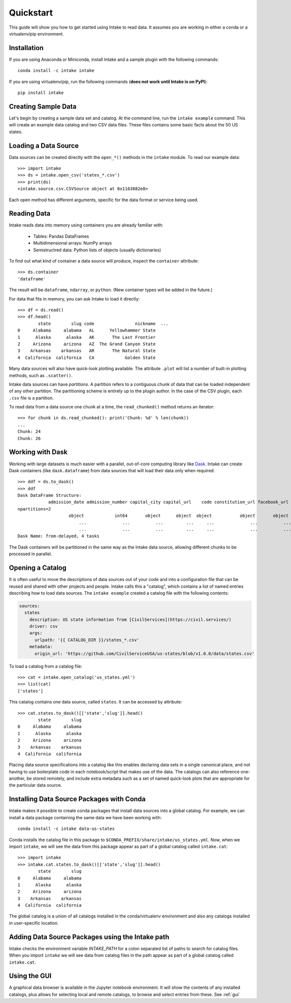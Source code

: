 Quickstart
==========

This guide will show you how to get started using Intake to read data.  It assumes you are working in either a conda or a virtualenv/pip environment.

Installation
------------

If you are using Anaconda or Miniconda, install Intake and a sample plugin with the following commands::

    conda install -c intake intake

If you are using virtualenv/pip, run the following commands (**does not work until Intake is on PyPI**)::

    pip install intake

Creating Sample Data
--------------------

Let's begin by creating a sample data set and catalog.  At the command line, run the ``intake example`` command.
This will create an example data catalog and two CSV data files.  These files contains some basic facts about the 50
US states.

Loading a Data Source
---------------------

Data sources can be created directly with the ``open_*()`` methods in the ``intake`` module.  To read our example data::

    >>> import intake
    >>> ds = intake.open_csv('states_*.csv')
    >>> print(ds)
    <intake.source.csv.CSVSource object at 0x1163882e8>

Each open method has different arguments, specific for the data format or service being used.

Reading Data
------------

Intake reads data into memory using containers you are already familiar with:

  * Tables: Pandas DataFrames
  * Multidimensional arrays: NumPy arrays
  * Semistructred data: Python lists of objects (usually dictionaries)

To find out what kind of container a data source will produce, inspect the ``container`` attribute::

    >>> ds.container
    'dataframe'

The result will be ``dataframe``, ``ndarray``, or ``python``.  (New container types will be added in the future.)

For data that fits in memory, you can ask Intake to load it directly::

    >>> df = ds.read()
    >>> df.head()
            state        slug code                nickname  ...
    0     Alabama     alabama   AL      Yellowhammer State
    1      Alaska      alaska   AK       The Last Frontier
    2     Arizona     arizona   AZ  The Grand Canyon State
    3    Arkansas    arkansas   AR       The Natural State
    4  California  california   CA            Golden State

Many data sources will also have quick-look plotting available. The attribute ``.plot`` will list a number of built-in
plotting methods, such as ``.scatter()``.

Intake data sources can have *partitions*.  A partition refers to a contiguous chunk of data that can be loaded independent of any other partition.  The partitioning scheme is entirely up to the plugin author.  In the case of the CSV plugin, each ``.csv`` file is a partition.

To read data from a data source one chunk at a time, the ``read_chunked()`` method returns an iterator::

    >>> for chunk in ds.read_chunked(): print('Chunk: %d' % len(chunk))
    ...
    Chunk: 24
    Chunk: 26


Working with Dask
-----------------

Working with large datasets is much easier with a parallel, out-of-core computing library like `Dask <https://dask.pydata.org/en/latest/>`_.  Intake can create Dask containers (like ``dask.dataframe``) from data sources that will load their data only when required::

    >>> ddf = ds.to_dask()
    >>> ddf
    Dask DataFrame Structure:
                admission_date admission_number capital_city capital_url    code constitution_url facebook_url landscape_background_url map_image_url nickname population population_rank skyline_background_url    slug   state state_flag_url state_seal_url twitter_url website
    npartitions=2
                        object            int64       object      object  object           object       object                   object        object   object      int64           int64                 object  object  object         object         object      object  object
                            ...              ...          ...         ...     ...              ...          ...                      ...           ...      ...        ...             ...                    ...     ...     ...            ...            ...         ...     ...
                            ...              ...          ...         ...     ...              ...          ...                      ...           ...      ...        ...             ...                    ...     ...     ...            ...            ...         ...     ...
    Dask Name: from-delayed, 4 tasks

The Dask containers will be partitioned in the same way as the Intake data source, allowing different chunks to be processed in parallel.

Opening a Catalog
-----------------

It is often useful to move the descriptions of data sources out of your code and into a configuration file that can be reused and shared with other projects and people.  Intake calls this a "catalog", which contains a list of named entries describing how to load data sources.  The ``intake example`` created a catalog file with the following contents:

.. code-block:: yaml

    sources:
      states
        description: US state information from [CivilServices](https://civil.services/)
        driver: csv
        args:
          urlpath: '{{ CATALOG_DIR }}/states_*.csv'
        metadata:
          origin_url: 'https://github.com/CivilServiceUSA/us-states/blob/v1.0.0/data/states.csv'

To load a catalog from a catalog file::

    >>> cat = intake.open_catalog('us_states.yml')
    >>> list(cat)
    ['states']

This catalog contains one data source, called ``states``.  It can be accessed by attribute::

    >>> cat.states.to_dask()[['state','slug']].head()
            state        slug
    0     Alabama     alabama
    1      Alaska      alaska
    2     Arizona     arizona
    3    Arkansas    arkansas
    4  California  california

Placing data source specifications into a catalog like this enables declaring data sets in a single canonical place,
and not having to use boilerplate code in each notebook/script that makes use of the data. The catalogs can also
reference one-another, be stored remotely, and include extra metadata such as a set of named quick-look plots that
are appropriate for the particular data source.


Installing Data Source Packages with Conda
------------------------------------------

Intake makes it possible to create conda packages that install data sources into a global catalog.  For example, we can
install a data package containing the same data we have been working with::

    conda install -c intake data-us-states

Conda installs the catalog file in this package to ``$CONDA_PREFIX/share/intake/us_states.yml``.  Now, when we import
``intake``, we will see the data from this package appear as part of a global catalog called ``intake.cat``::

    >>> import intake
    >>> intake.cat.states.to_dask()[['state','slug']].head()
            state        slug
    0     Alabama     alabama
    1      Alaska      alaska
    2     Arizona     arizona
    3    Arkansas    arkansas
    4  California  california

The global catalog is a union of all catalogs installed in the conda/virtualenv environment and also any catalogs
installed in user-specific location.


Adding Data Source Packages using the Intake path
-------------------------------------------------
Intake checks the environment variable `INTAKE_PATH` for a colon separated list of paths to search for catalog files.
When you import ``intake`` we will see data from catalog files in the path appear as part of a global catalog
called ``intake.cat``.


Using the GUI
-------------

A graphical data browser is available in the Jupyter notebook environment. It will show the
contents of any installed catalogs, plus allows for selecting local and remote catalogs,
to browse and select entries from these. See :ref:`gui`
